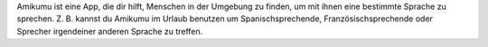 Amikumu ist eine App, die dir hilft, Menschen in der Umgebung zu finden, um mit ihnen eine bestimmte Sprache zu sprechen. Z. B. kannst du Amikumu im Urlaub benutzen um Spanischsprechende, Französischsprechende oder Sprecher irgendeiner anderen Sprache zu treffen.
